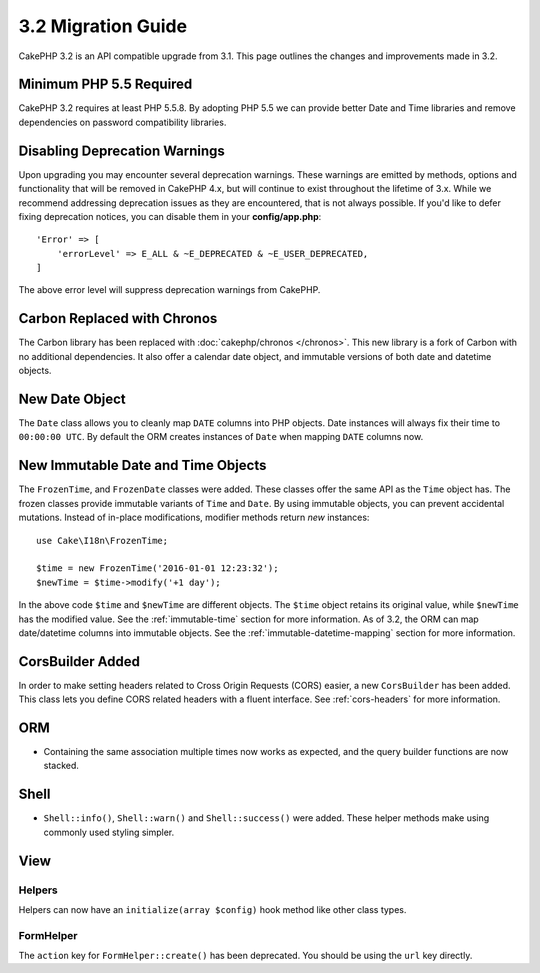 3.2 Migration Guide
###################

CakePHP 3.2 is an API compatible upgrade from 3.1. This page outlines
the changes and improvements made in 3.2.

Minimum PHP 5.5 Required
========================

CakePHP 3.2 requires at least PHP 5.5.8. By adopting PHP 5.5 we can provide better
Date and Time libraries and remove dependencies on password compatibility
libraries.

Disabling Deprecation Warnings
==============================

Upon upgrading you may encounter several deprecation warnings. These warnings
are emitted by methods, options and functionality that will be removed in
CakePHP 4.x, but will continue to exist throughout the lifetime of 3.x. While we
recommend addressing deprecation issues as they are encountered, that is not
always possible. If you'd like to defer fixing deprecation notices, you can
disable them in your **config/app.php**::

    'Error' => [
        'errorLevel' => E_ALL & ~E_DEPRECATED & ~E_USER_DEPRECATED,
    ]

The above error level will suppress deprecation warnings from CakePHP.

Carbon Replaced with Chronos
============================

The Carbon library has been replaced with :doc:`cakephp/chronos </chronos>`. This
new library is a fork of Carbon with no additional dependencies. It also offer
a calendar date object, and immutable versions of both date and datetime
objects.

New Date Object
===============

The ``Date`` class allows you to cleanly map ``DATE`` columns into PHP objects.
Date instances will always fix their time to ``00:00:00 UTC``. By default the
ORM creates instances of ``Date`` when mapping ``DATE`` columns now.

New Immutable Date and Time Objects
===================================

The ``FrozenTime``, and ``FrozenDate`` classes were added. These classes offer
the same API as the ``Time`` object has. The frozen classes provide immutable
variants of ``Time`` and ``Date``.  By using immutable objects, you can prevent
accidental mutations. Instead of in-place modifications, modifier methods return
*new* instances::

    use Cake\I18n\FrozenTime;

    $time = new FrozenTime('2016-01-01 12:23:32');
    $newTime = $time->modify('+1 day');

In the above code ``$time`` and ``$newTime`` are different objects. The
``$time`` object retains its original value, while ``$newTime`` has the modified
value. See the :ref:`immutable-time` section for more information. As of 3.2,
the ORM can map date/datetime columns into immutable objects. See the
:ref:`immutable-datetime-mapping` section for more information.

CorsBuilder Added
=================

In order to make setting headers related to Cross Origin Requests (CORS) easier,
a new ``CorsBuilder`` has been added. This class lets you define CORS related
headers with a fluent interface. See :ref:`cors-headers` for more information.

ORM
===

* Containing the same association multiple times now works as expected, and the
  query builder functions are now stacked.


Shell
=====

* ``Shell::info()``, ``Shell::warn()`` and ``Shell::success()`` were added.
  These helper methods make using commonly used styling simpler.


View
====

Helpers
-------

Helpers can now have an ``initialize(array $config)`` hook method like other
class types.

FormHelper
----------

The ``action`` key for ``FormHelper::create()`` has been deprecated. You should be using
the ``url`` key directly.
